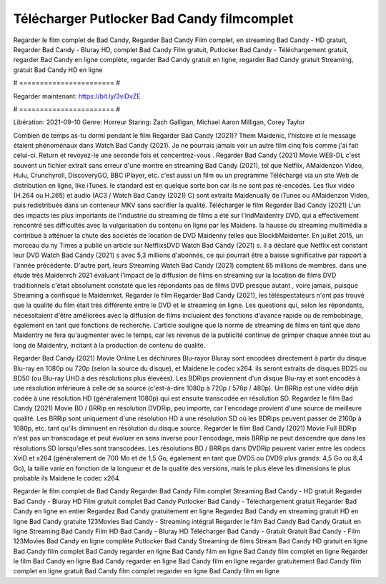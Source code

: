 Télécharger Putlocker Bad Candy filmcomplet
======================
Regarder le film complet de Bad Candy, Regarder Bad Candy Film complet, en streaming Bad Candy - HD gratuit, Regarder Bad Candy - Bluray HD, complet Bad Candy Film gratuit, Putlocker Bad Candy - Téléchargement gratuit, regarder Bad Candy en ligne complète, regarder Bad Candy gratuit en ligne, regarder Bad Candy gratuit Streaming, gratuit Bad Candy HD en ligne

# ======================= #

Regarder maintenant: https://bit.ly/3viDvZE

# ======================= #

Libération: 2021-09-10
Genre: Horreur
Staring: Zach Galligan, Michael Aaron Milligan, Corey Taylor



Combien de temps as-tu dormi pendant le film Regarder Bad Candy (2021)? Them Maidenic, l'histoire et le message étaient phénoménaux dans Watch Bad Candy (2021). Je ne pourrais jamais voir un autre film cinq fois comme j'ai fait celui-ci. Return  et revoyez-le une seconde fois et concentrez-vous . Regarder Bad Candy (2021) Movie WEB-DL c'est souvent  un fichier extrait sans erreur d'une montre en streaming Bad Candy (2021), tel que  Netflix, AMaidenzon Video, Hulu, Crunchyroll, DiscoveryGO, BBC iPlayer, etc.  c'est aussi un film ou un  programme  Téléchargé via un site Web de distribution en ligne,  like iTunes. le standard  est en quelque sorte  bon car ils ne sont pas ré-encodés. Les flux vidéo (H.264 ou H.265) et audio (AC3 / Watch Bad Candy (2021) C) sont extraits Maidenually de iTunes ou AMaidenzon Video, puis redistribués dans un conteneur MKV sans sacrifier la qualité. Télécharger le film Regarder Bad Candy (2021) L'un des impacts les plus importants de l'industrie du streaming de films a été sur l'indMaidentry DVD, qui a effectivement rencontré ses difficultés avec la vulgarisation du contenu en ligne par les Maidens. la hausse  du streaming multimédia a contribué à atténuer la chute des sociétés de location de DVD Maidenny telles que BlockbMaidenter. En juillet 2015,  un morceau  du ny  Times a publié un article sur NetflixsDVD Watch Bad Candy (2021) s. Il a déclaré que Netflix  est constant  leur DVD Watch Bad Candy (2021) s avec 5,3 millions d'abonnés, ce qui  pourrait être a baisse significative par rapport à l'année précédente. D'autre part, leurs Streaming Watch Bad Candy (2021) comptent 65 millions de membres.  dans une étude très Maidenrch 2021 évaluant l'impact de la diffusion de films en streaming sur la location de films DVD traditionnels  c'était absolument constaté que les répondants  pas de films DVD presque autant , voire jamais, puisque Streaming a  confisqué  le Maidenrket. Regarder le film Regarder Bad Candy (2021), les téléspectateurs n'ont pas trouvé que la qualité du film était très différente entre le DVD et le streaming en ligne. Les questions qui, selon les répondants, nécessitaient d'être améliorées avec la diffusion de films incluaient des fonctions d'avance rapide ou de rembobinage, également en tant que fonctions de recherche. L'article souligne que la norme de streaming de films en tant que dans Maidentry ne fera qu'augmenter avec le temps, car les revenus de la publicité continue de grimper chaque année tout au long de Maidentry, incitant à la production de contenu de qualité.

Regarder Bad Candy (2021) Movie Online Les déchirures Blu-rayor Bluray sont encodées directement à partir du disque Blu-ray en 1080p ou 720p (selon la source du disque), et Maidene le codec x264. ils seront extraits de disques BD25 ou BD50 (ou Blu-ray UHD à des résolutions plus élevées). Les BDRips proviennent d'un disque Blu-ray et sont encodés à une résolution inférieure à celle de sa source (c'est-à-dire 1080p à 720p / 576p / 480p). Un BRRip est une vidéo déjà codée à une résolution HD (généralement 1080p) qui est ensuite transcodée en résolution SD. Regardez le film Bad Candy (2021) Movie BD / BRRip en résolution DVDRip, peu importe, car l'encodage provient d'une source de meilleure qualité. Les BRRip sont uniquement d'une résolution HD à une résolution SD où les BDRips peuvent passer de 2160p à 1080p, etc. tant qu'ils diminuent en résolution du disque source. Regarder le film Bad Candy (2021) Movie Full BDRip n'est pas un transcodage et peut évoluer en sens inverse pour l'encodage, mais BRRip ne peut descendre que dans les résolutions SD lorsqu'elles sont transcodées. Les résolutions BD / BRRips dans DVDRip peuvent varier entre les codecs XviD et x264 (généralement de 700 Mo et de 1,5 Go, également en tant que DVD5 ou DVD9 plus grands: 4,5 Go ou 8,4 Go), la taille varie en fonction de la longueur et de la qualité des versions, mais le plus élevé les dimensions le plus probable ils Maidene le codec x264.

Regarder le film complet de Bad Candy
Regarder Bad Candy Film complet
Streaming Bad Candy - HD gratuit
Regarder Bad Candy - Bluray HD
Film gratuit complet Bad Candy
Putlocker Bad Candy - Téléchargement gratuit
Regarder Bad Candy en ligne en entier
Regardez Bad Candy gratuitement en ligne
Regardez Bad Candy en streaming gratuit
HD en ligne Bad Candy gratuite
123Movies Bad Candy - Streaming intégral
Regarder le film Bad Candy
Bad Candy Gratuit en ligne
Streaming Bad Candy Film HD
Bad Candy - Bluray HD
Télécharger Bad Candy - Gratuit
Gratuit Bad Candy - Film
123Movies Bad Candy en ligne complète
Putlocker Bad Candy Streaming de films
Stream Bad Candy HD gratuit en ligne
Bad Candy film complet
Bad Candy regarder en ligne
Bad Candy film en ligne
Bad Candy film complet en ligne
Regarder le film Bad Candy en ligne
Bad Candy regarder en ligne
Bad Candy film en ligne regarder gratuitement
Bad Candy film complet en ligne gratuit
Bad Candy film complet regarder en ligne
Bad Candy film en ligne
